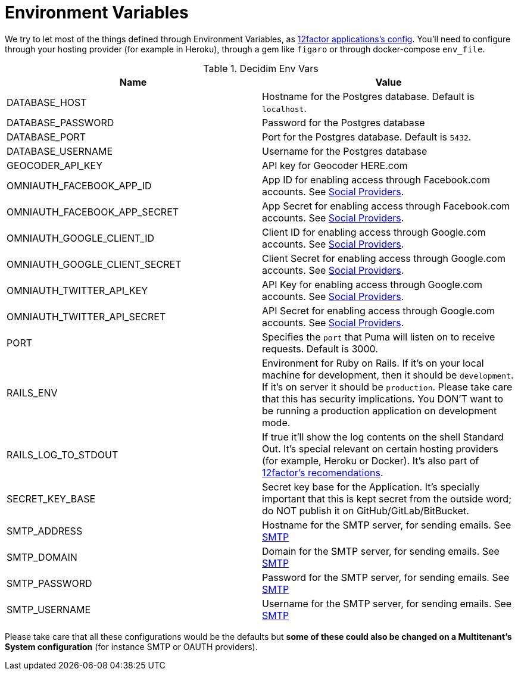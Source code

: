 = Environment Variables

We try to let most of the things defined through Environment Variables, as https://12factor.net/config[12factor applications's config]. You'll need to configure through your hosting provider (for example in Heroku), through a gem like `figaro` or through docker-compose `env_file`.

.Decidim Env Vars
|===
|Name |Value

|DATABASE_HOST
|Hostname for the Postgres database. Default is `localhost`.

|DATABASE_PASSWORD
|Password for the Postgres database

|DATABASE_PORT
|Port for the Postgres database. Default is `5432`.

|DATABASE_USERNAME
|Username for the Postgres database

|GEOCODER_API_KEY
|API key for Geocoder HERE.com

|OMNIAUTH_FACEBOOK_APP_ID
|App ID for enabling access through Facebook.com accounts. See xref:services:social_providers.adoc[Social Providers].

|OMNIAUTH_FACEBOOK_APP_SECRET
|App Secret for enabling access through Facebook.com accounts. See xref:services:social_providers.adoc[Social Providers].

|OMNIAUTH_GOOGLE_CLIENT_ID
|Client ID for enabling access through Google.com accounts. See xref:services:social_providers.adoc[Social Providers].

|OMNIAUTH_GOOGLE_CLIENT_SECRET
|Client Secret for enabling access through Google.com accounts. See xref:services:social_providers.adoc[Social Providers].

|OMNIAUTH_TWITTER_API_KEY
|API Key for enabling access through Google.com accounts. See xref:services:social_providers.adoc[Social Providers].

|OMNIAUTH_TWITTER_API_SECRET
|API Secret for enabling access through Google.com accounts. See xref:services:social_providers.adoc[Social Providers].

|PORT
|Specifies the `port` that Puma will listen on to receive requests. Default is 3000.

|RAILS_ENV
|Environment for Ruby on Rails. If it's on your local machine for development, then it should be `development`. If it's on server it should be `production`. Please take care that this has security implications. You DON'T want to be running a production application on development mode.

|RAILS_LOG_TO_STDOUT
|If true it'll show the log contents on the shell Standard Out. It's special relevant on certain hosting providers (for example, Heroku or Docker). It's also part of https://12factor.net/logs[12factor's recomendations].

|SECRET_KEY_BASE
|Secret key base for the Application. It's specially important that this is kept secret from the outside word; do NOT publish it on GitHub/GitLab/BitBucket.

|SMTP_ADDRESS
|Hostname for the SMTP server, for sending emails. See xref:services:smtp.adoc[SMTP]

|SMTP_DOMAIN
|Domain for the SMTP server, for sending emails. See xref:services:smtp.adoc[SMTP]

|SMTP_PASSWORD
|Password for the SMTP server, for sending emails. See xref:services:smtp.adoc[SMTP]

|SMTP_USERNAME
|Username for the SMTP server, for sending emails. See xref:services:smtp.adoc[SMTP]

|===

Please take care that all these configurations would be the defaults but *some of these could also be changed on a Multitenant's System configuration* (for instance SMTP or OAUTH providers).

